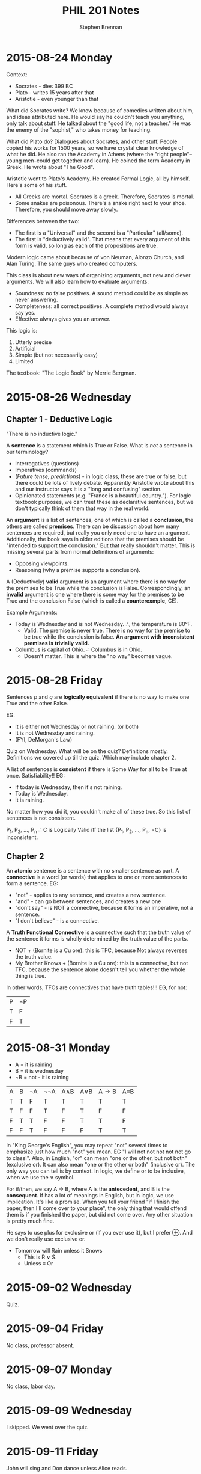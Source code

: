 #+TITLE: PHIL 201 Notes
#+AUTHOR: Stephen Brennan
#+OPTIONS: tex:t
#+STARTUP: entitiespretty

* 2015-08-24 Monday

  Context:

  - Socrates - dies 399 BC
  - Plato - writes 15 years after that
  - Aristotle - even younger than that

  What did Socrates write?  We know because of comedies written about him, and
  ideas attributed here.  He would say he couldn't teach you anything, only talk
  about stuff.  He talked about the "good life, not a teacher."  He was the
  enemy of the "sophist," who takes money for teaching.

  What did Plato do?  Dialogues about Socrates, and other stuff.  People copied
  his works for 1500 years, so we have crystal clear knowledge of what he did.
  He also ran the Academy in Athens (where the "right people"--young men--could
  get together and learn).  He coined the term Academy in Greek.  He wrote about
  "The Good".

  Aristotle went to Plato's Academy.  He created Formal Logic, all by himself.
  Here's some of his stuff.

  - All Greeks are mortal.  Socrates is a greek.  Therefore, Socrates is mortal.
  - Some snakes are poisonous.  There's a snake right next to your shoe.
    Therefore, you should move away slowly.

  Differences between the two:

  - The first is a "Universal" and the second is a "Particular" (all/some).
  - The first is "deductively valid".  That means that every argument of this
    form is valid, so long as each of the propositions are true.

  Modern logic came about because of von Neuman, Alonzo Church, and Alan Turing.
  The same guys who created computers.

  This class is about new ways of organizing arguments, not new and clever
  arguments.  We will also learn how to evaluate arguments:

  - Soundness: no false positives.  A sound method could be as simple as never
    answering.
  - Completeness: all correct positives.  A complete method would always say
    yes.
  - Effective: always gives you an answer.

  This logic is:

  1. Utterly precise
  2. Artificial
  3. Simple (but not necessarily easy)
  4. Limited

  The textbook: "The Logic Book" by Merrie Bergman.
* 2015-08-26 Wednesday

** Chapter 1 - Deductive Logic

   "There is no inductive logic."

   A *sentence* is a statement which is True or False.  What is /not/ a sentence
   in our terminology?
   - Interrogatives (questions)
   - Imperatives (commands)
   - (/Future tense, predictions/) - in logic class, these are true or false,
     but there could be lots of lively debate.  Apparently Aristotle wrote about
     this and our instructor says it is a "long and confusing" section.
   - Opinionated statements (e.g. "France is a beautiful country.").  For logic
     textbook purposes, we can treet these as declarative sentences, but we
     don't typically think of them that way in the real world.

   An *argument* is a list of sentences, one of which is called a *conclusion*,
   the others are called *premises*.  There can be discussion about how many
   sentences are required, but really you only need one to have an argument.
   Additionally, the book says in older editions that the premises should be
   "intended to support the conclusion."  But that really shouldn't matter.
   This is missing several parts from normal definitions of arguments:
   - Opposing viewpoints.
   - Reasoning (why a premise supports a conclusion).

   A (Deductively) *valid* argument is an argument where there is no way for the
   premises to be True while the conclusion is False.  Correspondingly, an
   *invalid* argument is one where there is some way for the premises to be True
   and the conclusion False (which is called a *counterexmple*, CE).

   Example Arguments:

   - Today is Wednesday and is not Wednesday.  \therefore, the temperature is 80\deg{}F.
     - Valid.  The premise is never true.  There is no way for the premise to be
       true while the conclusion is false.  *An argument with inconsistent
       premises is trivially valid.*
   - Columbus is capital of Ohio.  \therefore Columbus is in Ohio.
     - Doesn't matter.  This is where the "no way" becomes vague.

* 2015-08-28 Friday

  Sentences $p$ and $q$ are *logically equivalent* if there is no way to make
  one True and the other False.

  EG:
  - It is either not Wednesday or not raining.  (or both)
  - It is not Wednesday and raining.
  - (FYI, DeMorgan's Law)

  Quiz on Wednesday.  What will be on the quiz?  Definitions mostly.
  Definitions we covered up till the quiz.  Which may include chapter 2.

  A list of sentences is *consistent* if there is Some Way for all to be True at
  once.  Satisfiability!!  EG:

  - If today is Wednesday, then it's not raining.
  - Today is Wednesday.
  - It is raining.

  No matter how you did it, you couldn't make all of these true.  So this list
  of sentences is not consistent.

  P_1, P_2, ..., P_n \therefore C is Logically Valid iff the list {P_1, P_2, ..., P_n,
  \not{}C} is inconsistent.

** Chapter 2

   An *atomic* sentence is a sentence with no smaller sentence as part.  A
   *connective* is a word (or words) that applies to one or more sentences to
   form a sentence.  EG:
   - "not" - applies to any sentence, and creates a new sentence.
   - "and" - can go between sentences, and creates a new one
   - "don't say" - is NOT a connective, because it forms an imperative, not a
     sentence.
   - "I don't believe" - is a connective.

   A *Truth Functional Connective* is a connective such that the truth value of
   the sentence it forms is wholly determined by the truth value of the parts.

   - NOT + (Bornite is a Cu ore): this is TFC, because Not always reverses the
     truth value.
   - My Brother Knows + (Bornite is a Cu ore): this is a connective, but not
     TFC, because the sentence alone doesn't tell you whether the whole thing is
     true.

   In other words, TFCs are connectives that have truth tables!!!  EG, for not:

   | P | \not{}P |
   | T | F  |
   | F | T  |
* 2015-08-31 Monday

  - A = it is raining
  - B = it is wednesday
  - \not{}B = not - it is raining

  | A | B | \not{}A | \not\not{}A | A\land{}B | A\lor{}B | A\to{}B | A\equiv{}B |
  | T | T | F  | T   | T   | T   | T   | T   |
  | T | F | F  | T   | F   | T   | F   | F   |
  | F | T | T  | F   | F   | T   | T   | F   |
  | F | F | T  | F   | F   | F   | T   | T   |

  In "King George's English", you may repeat "not" several times to emphasize
  just how much "not" you mean.  EG "I will not not not not not go to class!".
  Also, in English, "or" can mean "one or the other, but not both" (exclusive
  or).  It can also mean "one or the other or both" (inclusive or).  The only
  way you can tell is by context.  In logic, we define or to be inclusive, when
  we use the \lor symbol.

  For if/then, we say A \to B, where A is the *antecedent*, and B is the
  *consequent*.  If has a lot of meanings in English, but in logic, we use
  implication.  It's like a promise.  When you tell your friend "if I finish the
  paper, then I'll come over to your place", the only thing that would offend
  them is if you finished the paper, but did not come over.  Any other situation
  is pretty much fine.

  He says to use plus for exclusive or (if you ever use it), but I prefer \oplus.
  And we don't really use exclusive or.

  - Tomorrow will Rain unless it Snows
    - This is R \lor S.
    - Unless \equiv Or

* 2015-09-02 Wednesday

  Quiz.

* 2015-09-04 Friday

  No class, professor absent.

* 2015-09-07 Monday

  No class, labor day.

* 2015-09-09 Wednesday

  I skipped.  We went over the quiz.

* 2015-09-11 Friday

  John will sing and Don dance unless Alice reads.
  - Sentential logic: J & D \lor A.  But which?
    - (J & D) \lor A
    - J & (D \lor A)
    - They are both valid, and different.
    - To see this, let J=F, D=T, A=T.  The first one is True, and the second is
      False.
    - Now we're getting side tracked on unless, vs logical implication, etc.
    - Unless = inclusive or.  We get it.  Really.  Please stop.
  - You need to rely on the grammar of the sentence.  "Don dance" depends on
    "John will sing" for a verb, so you would expect that those two are closer
    than the Alice part.
  - In general, showing your work (e.g. by parenthesizing the original
    sentence), leads to partial credit, but more commonly, it just leads to
    getting the answer correct more frequently.

  If I buy Apples then if I get Bananas I'll get Cherries.
  - A \to (B \to C)
  - Or is it (A \to B) \to C?
  - You can tell that they're different because the first is T when A=T, and you
    can make the second false by then making B=T and C=F.
  - It's easy to resolve this one.

  If I buy Apples and Bananas, then I'll buy Cherries.
  - (A & B) \to C

  Are those last two sentences the same?
  - ~(A & B) \lor C
  - ~A \lor ~B \lor C
  - ~A \lor (B \to C)
  - A \to (B \to C)
  - Yaas!
  - Or you could do

  Al dislikes bananas, passionately.  Al detests bananas.
  - Are they equivalent?
  - Ch. 1: maaaybe?
  - Ch. 2: no.  A \equiv B!!
